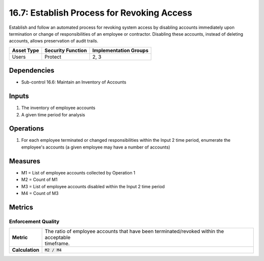 16.7: Establish Process for Revoking Access
=========================================================
Establish and follow an automated process for revoking system access by disabling accounts immediately upon termination or change of responsibilities of an employee or contractor.  Disabling these accounts, instead of deleting accounts, allows preservation of audit trails.

.. list-table::
	:header-rows: 1

	* - Asset Type
	  - Security Function
	  - Implementation Groups
	* - Users
	  - Protect
	  - 2, 3

Dependencies
------------
* Sub-control 16.6: Maintain an Inventory of Accounts

Inputs
-----------
#. The inventory of employee accounts
#. A given time period for analysis

Operations
----------
#. For each employee terminated or changed responsibilities within the Input 2 time period, enumerate the employee's accounts (a given employee may have a number of accounts)

Measures
--------
* M1 = List of employee accounts collected by Operation 1
* M2 = Count of M1
* M3 = List of employee accounts disabled within the Input 2 time period
* M4 = Count of M3

Metrics
-------

Enforcement Quality
^^^^^^^^^^^^^^^^^^^
.. list-table::

	* - **Metric**
	  - | The ratio of employee accounts that have been terminated/revoked within the acceptable
	    | timeframe.
	* - **Calculation**
	  - :code:`M2 / M4`

.. history
.. authors
.. license

